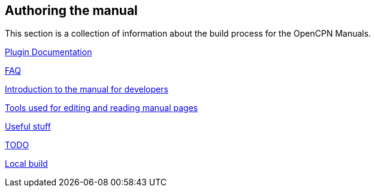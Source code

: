 == Authoring the manual

This section is a collection of information about the build process for the OpenCPN Manuals.

xref:pm-plugin-documentation.adoc[Plugin Documentation]

xref:FAQ.adoc[FAQ]

xref:intro.adoc[Introduction to the manual for developers]

xref:tools.adoc[Tools used for editing and reading manual pages]

xref:useful.adoc[Useful stuff]

xref:TODO.adoc[TODO]

xref:localbuild.adoc[Local build]